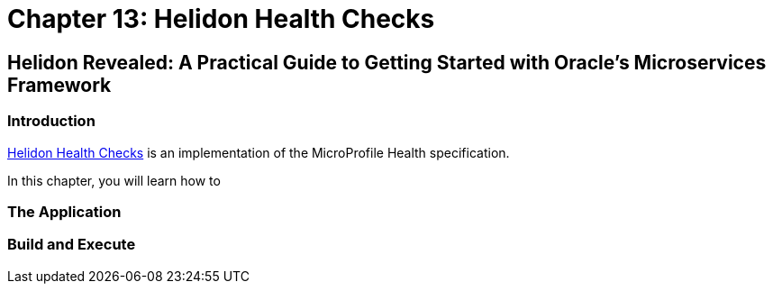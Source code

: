 = Chapter 13: Helidon Health Checks

== Helidon Revealed: A Practical Guide to Getting Started with Oracle's Microservices Framework

=== Introduction

https://helidon.io/docs/v4/mp/health[Helidon Health Checks] is an implementation of the MicroProfile Health specification.

In this chapter, you will learn how to 

=== The Application

=== Build and Execute
